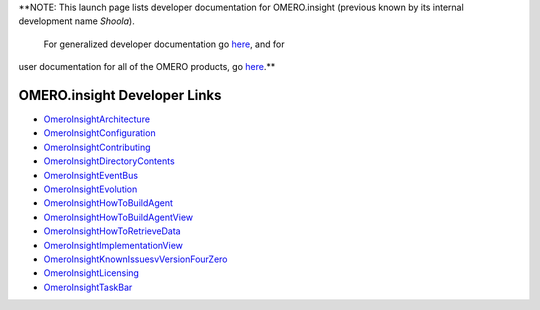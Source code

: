 **NOTE: This launch page lists developer documentation for OMERO.insight
(previous known by its internal development name *Shoola*).
 For generalized developer documentation go `here </ome/wiki>`_, and for
user documentation for all of the OMERO products, go
`here <http://www.openmicroscopy.org/site/support/omero4/getting-started/client-documentation>`_.**

OMERO.insight Developer Links
-----------------------------

-  `OmeroInsightArchitecture </ome/wiki/OmeroInsightArchitecture>`_
-  `OmeroInsightConfiguration </ome/wiki/OmeroInsightConfiguration>`_
-  `OmeroInsightContributing </ome/wiki/OmeroInsightContributing>`_
-  `OmeroInsightDirectoryContents </ome/wiki/OmeroInsightDirectoryContents>`_
-  `OmeroInsightEventBus </ome/wiki/OmeroInsightEventBus>`_
-  `OmeroInsightEvolution </ome/wiki/OmeroInsightEvolution>`_
-  `OmeroInsightHowToBuildAgent </ome/wiki/OmeroInsightHowToBuildAgent>`_
-  `OmeroInsightHowToBuildAgentView </ome/wiki/OmeroInsightHowToBuildAgent>`_
-  `OmeroInsightHowToRetrieveData </ome/wiki/OmeroInsightHowToRetrieveData>`_
-  `OmeroInsightImplementationView </ome/wiki/OmeroInsightImplementationView>`_
-  `OmeroInsightKnownIssuesvVersionFourZero </ome/wiki/OmeroInsightKnownIssuesvVersionFourZero>`_
-  `OmeroInsightLicensing </ome/wiki/OmeroInsightLicensing>`_
-  `OmeroInsightTaskBar </ome/wiki/OmeroInsightTaskBar>`_
